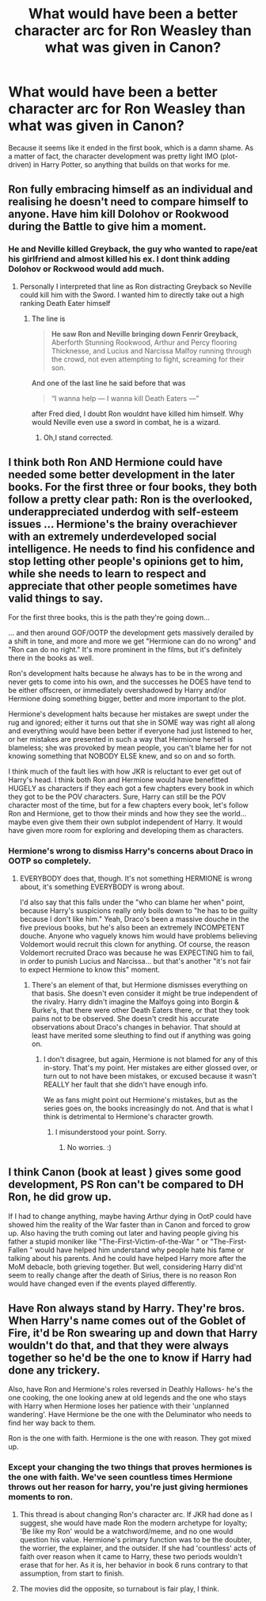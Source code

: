 #+TITLE: What would have been a better character arc for Ron Weasley than what was given in Canon?

* What would have been a better character arc for Ron Weasley than what was given in Canon?
:PROPERTIES:
:Author: YOB1997
:Score: 7
:DateUnix: 1561199969.0
:DateShort: 2019-Jun-22
:END:
Because it seems like it ended in the first book, which is a damn shame. As a matter of fact, the character development was pretty light IMO (plot-driven) in Harry Potter, so anything that builds on that works for me.


** Ron fully embracing himself as an individual and realising he doesn't need to compare himself to anyone. Have him kill Dolohov or Rookwood during the Battle to give him a moment.
:PROPERTIES:
:Author: Bleepbloopbotz2
:Score: 20
:DateUnix: 1561200544.0
:DateShort: 2019-Jun-22
:END:

*** He and Neville killed Greyback, the guy who wanted to rape/eat his girlfriend and almost killed his ex. I dont think adding Dolohov or Rockwood would add much.
:PROPERTIES:
:Author: aAlouda
:Score: 12
:DateUnix: 1561203726.0
:DateShort: 2019-Jun-22
:END:

**** Personally I interpreted that line as Ron distracting Greyback so Neville could kill him with the Sword. I wanted him to directly take out a high ranking Death Eater himself
:PROPERTIES:
:Author: Bleepbloopbotz2
:Score: 5
:DateUnix: 1561203855.0
:DateShort: 2019-Jun-22
:END:

***** The line is

#+begin_quote
  *He saw Ron and Neville bringing down Fenrir Greyback,* Aberforth Stunning Rookwood, Arthur and Percy flooring Thicknesse, and Lucius and Narcissa Malfoy running through the crowd, not even attempting to fight, screaming for their son.
#+end_quote

And one of the last line he said before that was

#+begin_quote
  “I wanna help --- I wanna kill Death Eaters ---”
#+end_quote

after Fred died, I doubt Ron wouldnt have killed him himself. Why would Neville even use a sword in combat, he is a wizard.
:PROPERTIES:
:Author: aAlouda
:Score: 9
:DateUnix: 1561204179.0
:DateShort: 2019-Jun-22
:END:

****** Oh,I stand corrected.
:PROPERTIES:
:Author: Bleepbloopbotz2
:Score: 3
:DateUnix: 1561204268.0
:DateShort: 2019-Jun-22
:END:


** I think both Ron AND Hermione could have needed some better development in the later books. For the first three or four books, they both follow a pretty clear path: Ron is the overlooked, underappreciated underdog with self-esteem issues ... Hermione's the brainy overachiever with an extremely underdeveloped social intelligence. He needs to find his confidence and stop letting other people's opinions get to him, while she needs to learn to respect and appreciate that other people sometimes have valid things to say.

For the first three books, this is the path they're going down...

... and then around GOF/OOTP the development gets massively derailed by a shift in tone, and more and more we get "Hermione can do no wrong" and "Ron can do no right." It's more prominent in the films, but it's definitely there in the books as well.

Ron's development halts because he always has to be in the wrong and never gets to come into his own, and the successes he DOES have tend to be either offscreen, or immediately overshadowed by Harry and/or Hermione doing something bigger, better and more important to the plot.

Hermione's development halts because her mistakes are swept under the rug and ignored; either it turns out that she in SOME way was right all along and everything would have been better if everyone had just listened to her, or her mistakes are presented in such a way that Hermione herself is blameless; she was provoked by mean people, you can't blame her for not knowing something that NOBODY ELSE knew, and so on and so forth.

I think much of the fault lies with how JKR is reluctant to ever get out of Harry's head. I think both Ron and Hermione would have benefitted HUGELY as characters if they each got a few chapters every book in which they got to be the POV characters. Sure, Harry can still be the POV character most of the time, but for a few chapters every book, let's follow Ron and Hermione, get to thow their minds and how they see the world... maybe even give them their own subplot independent of Harry. It would have given more room for exploring and developing them as characters.
:PROPERTIES:
:Author: Dina-M
:Score: 10
:DateUnix: 1561233096.0
:DateShort: 2019-Jun-23
:END:

*** Hermione's wrong to dismiss Harry's concerns about Draco in OOTP so completely.
:PROPERTIES:
:Author: Huntrrz
:Score: 2
:DateUnix: 1561237007.0
:DateShort: 2019-Jun-23
:END:

**** EVERYBODY does that, though. It's not something HERMIONE is wrong about, it's something EVERYBODY is wrong about.

I'd also say that this falls under the "who can blame her when" point, because Harry's suspicions really only boils down to "he has to be guilty because I don't like him." Yeah, Draco's been a massive douche in the five previous books, but he's also been an extremely INCOMPETENT douche. Anyone who vaguely knows him would have problems believing Voldemort would recruit this clown for anything. Of course, the reason Voldemort recruited Draco was because he was EXPECTING him to fail, in order to punish Lucius and Narcissa... but that's another "it's not fair to expect Hermione to know this" moment.
:PROPERTIES:
:Author: Dina-M
:Score: 2
:DateUnix: 1561237440.0
:DateShort: 2019-Jun-23
:END:

***** There's an element of that, but Hermione dismisses everything on that basis. She doesn't even consider it might be true independent of the rivalry. Harry didn't imagine the Malfoys going into Borgin & Burke's, that there were other Death Eaters there, or that they took pains not to be observed. She doesn't credit his accurate observations about Draco's changes in behavior. That should at least have merited some sleuthing to find out if anything was going on.
:PROPERTIES:
:Author: Huntrrz
:Score: 2
:DateUnix: 1561237781.0
:DateShort: 2019-Jun-23
:END:

****** I don't disagree, but again, Hermione is not blamed for any of this in-story. That's my point. Her mistakes are either glossed over, or turn out to not have been mistakes, or excused because it wasn't REALLY her fault that she didn't have enough info.

We as fans might point out Hermione's mistakes, but as the series goes on, the books increasingly do not. And that is what I think is detrimental to Hermione's character growth.
:PROPERTIES:
:Author: Dina-M
:Score: 2
:DateUnix: 1561237975.0
:DateShort: 2019-Jun-23
:END:

******* I misunderstood your point. Sorry.
:PROPERTIES:
:Author: Huntrrz
:Score: 1
:DateUnix: 1561238037.0
:DateShort: 2019-Jun-23
:END:

******** No worries. :)
:PROPERTIES:
:Author: Dina-M
:Score: 2
:DateUnix: 1561238098.0
:DateShort: 2019-Jun-23
:END:


** I think Canon (book at least ) gives some good development, PS Ron can't be compared to DH Ron, he did grow up.

If I had to change anything, maybe having Arthur dying in OotP could have showed him the reality of the War faster than in Canon and forced to grow up. Also having the truth coming out later and having people giving his father a stupid moniker like "The-First-Victim-of-the-War " or "The-First-Fallen " would have helped him understand why people hate his fame or talking about his parents. And he could have helped Harry more after the MoM debacle, both grieving together. But well, considering Harry did'nt seem to really change after the death of Sirius, there is no reason Ron would have changed even if the events played differently.
:PROPERTIES:
:Author: PlusMortgage
:Score: 7
:DateUnix: 1561204986.0
:DateShort: 2019-Jun-22
:END:


** Have Ron always stand by Harry. They're bros. When Harry's name comes out of the Goblet of Fire, it'd be Ron swearing up and down that Harry wouldn't do that, and that they were always together so he'd be the one to know if Harry had done any trickery.

Also, have Ron and Hermione's roles reversed in Deathly Hallows- he's the one cooking, the one looking anew at old legends and the one who stays with Harry when Hermione loses her patience with their 'unplanned wandering'. Have Hermione be the one with the Deluminator who needs to find her way back to them.

Ron is the one with faith. Hermione is the one with reason. They got mixed up.
:PROPERTIES:
:Author: wordhammer
:Score: 7
:DateUnix: 1561214922.0
:DateShort: 2019-Jun-22
:END:

*** Except your changing the two things that proves hermiones is the one with faith. We've seen countless times Hermione throws out her reason for harry, you're just giving hermiones moments to ron.
:PROPERTIES:
:Score: 1
:DateUnix: 1561218714.0
:DateShort: 2019-Jun-22
:END:

**** This thread is about changing Ron's character arc. If JKR had done as I suggest, she would have made Ron the modern archetype for loyalty; 'Be like my Ron' would be a watchword/meme, and no one would question his value. Hermione's primary function was to be the doubter, the worrier, the explainer, and the outsider. If she had 'countless' acts of faith over reason when it came to Harry, these two periods wouldn't erase that for her. As it is, her behavior in book 6 runs contrary to that assumption, from start to finish.
:PROPERTIES:
:Author: wordhammer
:Score: 4
:DateUnix: 1561224204.0
:DateShort: 2019-Jun-22
:END:


**** The movies did the opposite, so turnabout is fair play, I think.
:PROPERTIES:
:Author: YOB1997
:Score: 2
:DateUnix: 1561219688.0
:DateShort: 2019-Jun-22
:END:
